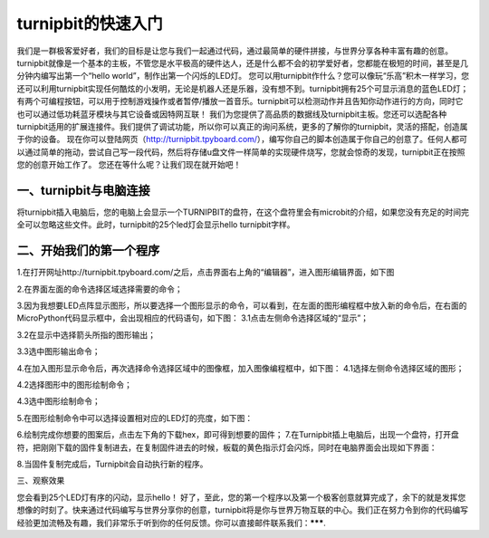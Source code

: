 turnipbit的快速入门
===================================

我们是一群极客爱好者，我们的目标是让您与我们一起通过代码，通过最简单的硬件拼接，与世界分享各种丰富有趣的创意。turnipbit就像是一个基本的主板，不管您是水平极高的硬件达人，还是什么都不会的初学爱好者，您都能在极短的时间，甚至是几分钟内编写出第一个“hello world”，制作出第一个闪烁的LED灯。
您可以用turnipbit作什么？您可以像玩“乐高”积木一样学习，您还可以利用turnipbit实现任何酷炫的小发明，无论是机器人还是乐器，没有想不到。turnipbit拥有25个可显示消息的蓝色LED灯；有两个可编程按钮，可以用于控制游戏操作或者暂停/播放一首音乐。turnipbit可以检测动作并且告知你动作进行的方向，同时它也可以通过低功耗蓝牙模块与其它设备或因特网互联！
我们为您提供了高品质的数据线及turnipbit主板。您还可以选配各种turnipbit适用的扩展连接件。我们提供了调试功能，所以你可以真正的询问系统，更多的了解你的turnipbit，灵活的搭配，创造属于你的设备。
现在你可以登陆网页（http://turnipbit.tpyboard.com/），编写你自己的脚本创造属于你自己的创意了。任何人都可以通过简单的拖动，尝试自己写一段代码，然后将存储u盘文件一样简单的实现硬件烧写，您就会惊奇的发现，turnipbit正在按照您的创意开始工作了。
您还在等什么呢？让我们现在就开始吧！

一、turnipbit与电脑连接
------------------------------

将turnipbit插入电脑后，您的电脑上会显示一个TURNIPBIT的盘符，在这个盘符里会有microbit的介绍，如果您没有充足的时间完全可以忽略这些文件。此时，turnipbit的25个led灯会显示hello turnipbit字样。

.. image:: images/RM.png

.. image:: images/RM1.png
二、开始我们的第一个程序
---------------------------------------

1.在打开网址http://turnipbit.tpyboard.com/之后，点击界面右上角的“编辑器”，进入图形编辑界面，如下图

.. image:: images/TBJJ1.png


2.在界面左面的命令选择区域选择需要的命令；

.. image:: images/TBJJ2.png

3.因为我想要LED点阵显示图形，所以要选择一个图形显示的命令，可以看到，在左面的图形编程框中放入新的命令后，在右面的MicroPython代码显示框中，会出现相应的代码语句，如下图：
3.1点击左侧命令选择区域的“显示”；

.. image:: images/TBJJ4.png

3.2在显示中选择箭头所指的图形输出；

.. image:: images/TBJJ5.png

3.3选中图形输出命令；

.. image:: images/TBJJ6.png

4.在加入图形显示命令后，再次选择命令选择区域中的图像框，加入图像编程框中，如下图：
4.1选择左侧命令选择区域的图形；

.. image:: images/TBJJ7.png

4.2选择图形中的图形绘制命令；

.. image:: images/TBJJ8.png

4.3选中图形绘制命令；

.. image:: images/TBJJ9.png

5.在图形绘制命令中可以选择设置相对应的LED灯的亮度，如下图：

.. image:: images/TBJJ10.png

6.绘制完成你想要的图案后，点击左下角的下载hex，即可得到想要的固件；
7.在Turnipbit插上电脑后，出现一个盘符，打开盘符，把刚刚下载的固件复制进去，在复制固件进去的时候，板载的黄色指示灯会闪烁，同时在电脑界面会出现如下界面：

.. image:: images/TBJJ11.png

8.当固件复制完成后，Turnipbit会自动执行新的程序。

三、观察效果

您会看到25个LED灯有序的闪动，显示hello！
好了，至此，您的第一个程序以及第一个极客创意就算完成了，余下的就是发挥您想像的时刻了。快来通过代码编写与世界分享你的创意，turnipbit将是你与世界万物互联的中心。我们正在努力令到你的代码编写经验更加流畅及有趣，我们非常乐于听到你的任何反馈。你可以直接邮件联系我们：*******.

